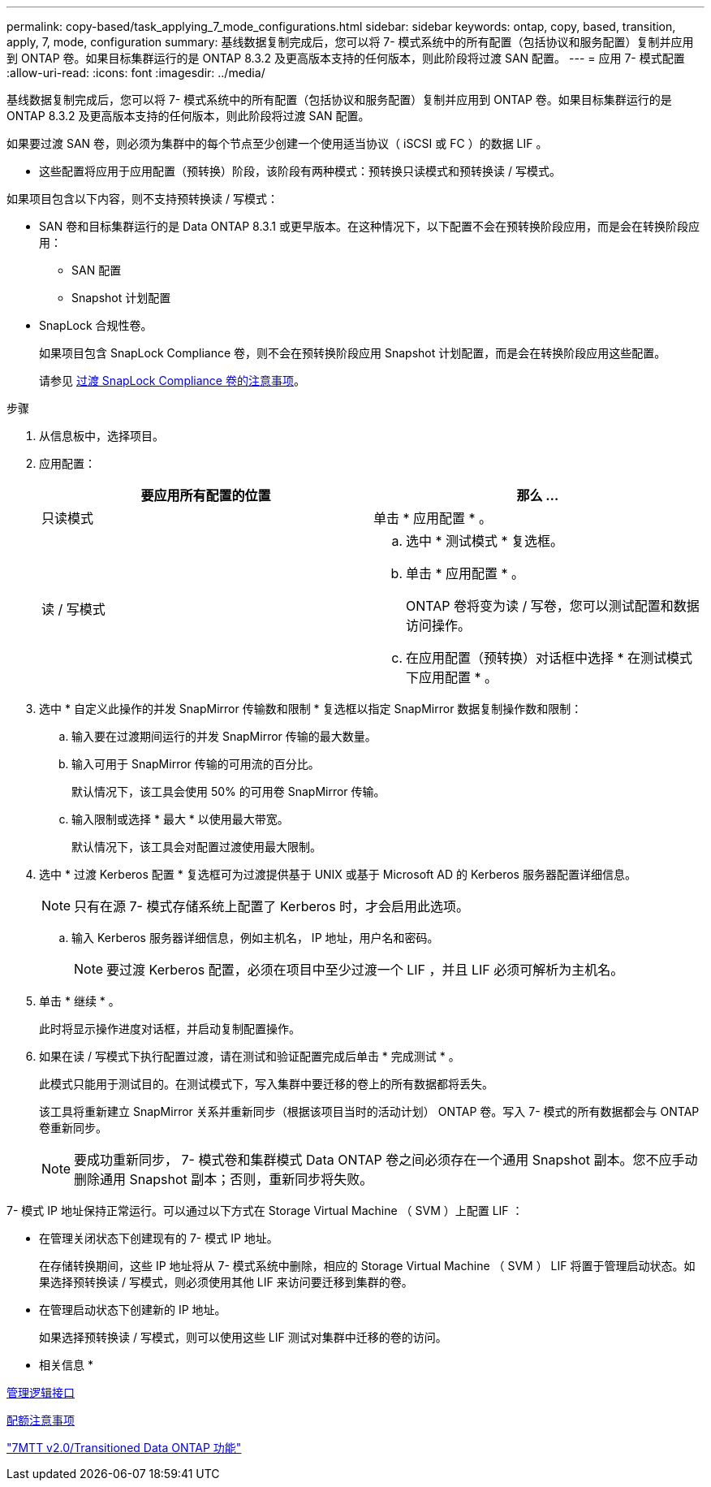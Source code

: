 ---
permalink: copy-based/task_applying_7_mode_configurations.html 
sidebar: sidebar 
keywords: ontap, copy, based, transition, apply, 7, mode, configuration 
summary: 基线数据复制完成后，您可以将 7- 模式系统中的所有配置（包括协议和服务配置）复制并应用到 ONTAP 卷。如果目标集群运行的是 ONTAP 8.3.2 及更高版本支持的任何版本，则此阶段将过渡 SAN 配置。 
---
= 应用 7- 模式配置
:allow-uri-read: 
:icons: font
:imagesdir: ../media/


[role="lead"]
基线数据复制完成后，您可以将 7- 模式系统中的所有配置（包括协议和服务配置）复制并应用到 ONTAP 卷。如果目标集群运行的是 ONTAP 8.3.2 及更高版本支持的任何版本，则此阶段将过渡 SAN 配置。

如果要过渡 SAN 卷，则必须为集群中的每个节点至少创建一个使用适当协议（ iSCSI 或 FC ）的数据 LIF 。

* 这些配置将应用于应用配置（预转换）阶段，该阶段有两种模式：预转换只读模式和预转换读 / 写模式。


如果项目包含以下内容，则不支持预转换读 / 写模式：

* SAN 卷和目标集群运行的是 Data ONTAP 8.3.1 或更早版本。在这种情况下，以下配置不会在预转换阶段应用，而是会在转换阶段应用：
+
** SAN 配置
** Snapshot 计划配置


* SnapLock 合规性卷。
+
如果项目包含 SnapLock Compliance 卷，则不会在预转换阶段应用 Snapshot 计划配置，而是会在转换阶段应用这些配置。

+
请参见 xref:concept_considerations_for_transitioning_of_snaplock_compliance_volumes.adoc[过渡 SnapLock Compliance 卷的注意事项]。



.步骤
. 从信息板中，选择项目。
. 应用配置：
+
|===
| 要应用所有配置的位置 | 那么 ... 


 a| 
只读模式
 a| 
单击 * 应用配置 * 。



 a| 
读 / 写模式
 a| 
.. 选中 * 测试模式 * 复选框。
.. 单击 * 应用配置 * 。
+
ONTAP 卷将变为读 / 写卷，您可以测试配置和数据访问操作。

.. 在应用配置（预转换）对话框中选择 * 在测试模式下应用配置 * 。


|===
. 选中 * 自定义此操作的并发 SnapMirror 传输数和限制 * 复选框以指定 SnapMirror 数据复制操作数和限制：
+
.. 输入要在过渡期间运行的并发 SnapMirror 传输的最大数量。
.. 输入可用于 SnapMirror 传输的可用流的百分比。
+
默认情况下，该工具会使用 50% 的可用卷 SnapMirror 传输。

.. 输入限制或选择 * 最大 * 以使用最大带宽。
+
默认情况下，该工具会对配置过渡使用最大限制。



. 选中 * 过渡 Kerberos 配置 * 复选框可为过渡提供基于 UNIX 或基于 Microsoft AD 的 Kerberos 服务器配置详细信息。
+

NOTE: 只有在源 7- 模式存储系统上配置了 Kerberos 时，才会启用此选项。

+
.. 输入 Kerberos 服务器详细信息，例如主机名， IP 地址，用户名和密码。
+

NOTE: 要过渡 Kerberos 配置，必须在项目中至少过渡一个 LIF ，并且 LIF 必须可解析为主机名。



. 单击 * 继续 * 。
+
此时将显示操作进度对话框，并启动复制配置操作。

. 如果在读 / 写模式下执行配置过渡，请在测试和验证配置完成后单击 * 完成测试 * 。
+
此模式只能用于测试目的。在测试模式下，写入集群中要迁移的卷上的所有数据都将丢失。

+
该工具将重新建立 SnapMirror 关系并重新同步（根据该项目当时的活动计划） ONTAP 卷。写入 7- 模式的所有数据都会与 ONTAP 卷重新同步。

+

NOTE: 要成功重新同步， 7- 模式卷和集群模式 Data ONTAP 卷之间必须存在一个通用 Snapshot 副本。您不应手动删除通用 Snapshot 副本；否则，重新同步将失败。



7- 模式 IP 地址保持正常运行。可以通过以下方式在 Storage Virtual Machine （ SVM ）上配置 LIF ：

* 在管理关闭状态下创建现有的 7- 模式 IP 地址。
+
在存储转换期间，这些 IP 地址将从 7- 模式系统中删除，相应的 Storage Virtual Machine （ SVM ） LIF 将置于管理启动状态。如果选择预转换读 / 写模式，则必须使用其他 LIF 来访问要迁移到集群的卷。

* 在管理启动状态下创建新的 IP 地址。
+
如果选择预转换读 / 写模式，则可以使用这些 LIF 测试对集群中迁移的卷的访问。



* 相关信息 *

xref:task_managing_logical_interfaces.adoc[管理逻辑接口]

xref:concept_considerations_for_quotas.adoc[配额注意事项]

https://kb.netapp.com/Advice_and_Troubleshooting/Data_Storage_Software/ONTAP_OS/7MTT_v2.0%2F%2FTransitioned_Data_ONTAP_features["7MTT v2.0/Transitioned Data ONTAP 功能"]
